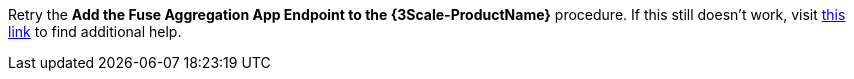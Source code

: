 Retry the *Add the Fuse Aggregation App Endpoint to the {3Scale-ProductName}* procedure. If this still doesn't work, visit link:{api-management-url}[this link, window="_blank"] to find additional help.
